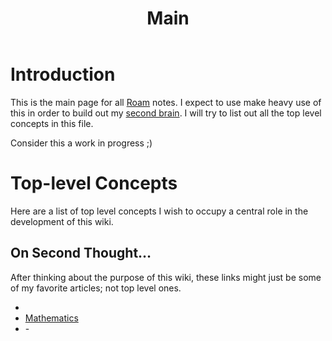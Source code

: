 :PROPERTIES:
:ID:       4f1e1bbf-d3c9-46cb-aa16-bdb051280717
:END:
#+title: Main
* Introduction
This is the main page for all [[id:1ee2b053-5d9e-4f1f-b769-3ffa51380f55][Roam]] notes. I expect to use make heavy use of this
in order to build out my _second brain_. I will try to list out all the top
level concepts in this file.

Consider this a work in progress ;)
* Top-level Concepts
Here are a list of top level concepts I wish to occupy a central role in the
development of this wiki.

** On Second Thought...
After thinking about the purpose of this wiki, these links might just be some of
my favorite articles; not top level ones.
-
- [[id:3ff31565-c6a2-4e5b-b005-7954245b8136][Mathematics]]
- -
